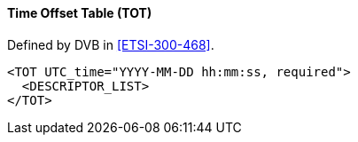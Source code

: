 ==== Time Offset Table (TOT)

Defined by DVB in <<ETSI-300-468>>.

[source,xml]
----
<TOT UTC_time="YYYY-MM-DD hh:mm:ss, required">
  <DESCRIPTOR_LIST>
</TOT>
----
